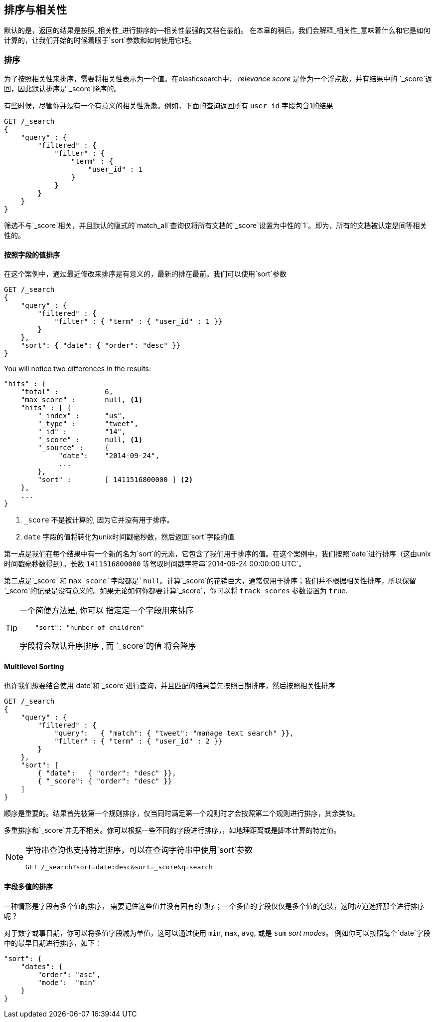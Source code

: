 [[sorting]]
== 排序与相关性


默认的是，返回的结果是按照_相关性_进行排序的&#x2014;相关性最强的文档在最前。((("sorting", "by relevance")))((("relevance", "sorting results by"))) 在本章的稍后，我们会解释_相关性_意味着什么和它是如何计算的，让我们开始的时候着眼于`sort`参数和如何使用它吧。



=== 排序



为了按照相关性来排序，需要将相关性表示为一个值。在elasticsearch中， _relevance score_ 是作为一个浮点数，并有结果中的 `_score`返回，((("relevance scores", "returned in search results score")))((("score", "relevance score of search results")))因此默认排序是`_score`降序的。


有些时候，尽管你并没有一个有意义的相关性洗漱。例如，下面的查询返回所有 `user_id` 字段包含1的结果


[source,js]
--------------------------------------------------
GET /_search
{
    "query" : {
        "filtered" : {
            "filter" : {
                "term" : {
                    "user_id" : 1
                }
            }
        }
    }
}
--------------------------------------------------

筛选不与`_score`相关，并且((("score", seealso="relevance; relevance scores")))((("match_all query", "score as neutral 1")))((("filters", "score and")))默认的隐式的`match_all`查询仅将所有文档的`_score`设置为中性的`1`。即为，所有的文档被认定是同等相关性的。


==== 按照字段的值排序


在这个案例中，通过最近修改来排序是有意义的，最新的排在最前。((("sorting", "by field values")))((("fields", "sorting search results by field values")))((("sort parameter")))我们可以使用`sort`参数

[source,js]
--------------------------------------------------
GET /_search
{
    "query" : {
        "filtered" : {
            "filter" : { "term" : { "user_id" : 1 }}
        }
    },
    "sort": { "date": { "order": "desc" }}
}
--------------------------------------------------
// SENSE: 056_Sorting/85_Sort_by_date.json

You will notice two differences in the results:

[source,js]
--------------------------------------------------
"hits" : {
    "total" :           6,
    "max_score" :       null, <1>
    "hits" : [ {
        "_index" :      "us",
        "_type" :       "tweet",
        "_id" :         "14",
        "_score" :      null, <1>
        "_source" :     {
             "date":    "2014-09-24",
             ...
        },
        "sort" :        [ 1411516800000 ] <2>
    },
    ...
}
--------------------------------------------------
<1>  `_score` 不是被计算的, 因为它并没有用于排序。
<2>  `date` 字段的值将转化为unix时间戳毫秒数，然后返回`sort`字段的值
    

第一点是我们在每个结果中有((("date field, sorting search results by")))一个新的名为`sort`的元素，它包含了我们用于排序的值。在这个案例中，我们按照`date`进行排序（这由unix时间戳毫秒数得到）。长数 `1411516800000` 等驾驭时间戳字符串`2014-09-24 00:00:00
UTC`。


第二点是`_score` 和 `max_score`字段都是`null`。((("score", "not calculating")))计算`_score`的花销巨大，通常仅用于排序；我们并不根据相关性排序，所以保留`_score`的记录是没有意义的。如果无论如何你都要计算`_score`，你可以将((("track_scores parameter"))) `track_scores` 参数设置为 `true`.


[TIP]
====
一个简便方法是, 你可以 ((("sorting", "specifying just the field name to sort on")))指定定一个字段用来排序

[source,js]
--------------------------------------------------
    "sort": "number_of_children"
--------------------------------------------------

字段将会默认升序排序 ((("sorting", "default ordering"))), 而 `_score`的值 将会降序
====

==== Multilevel Sorting


也许我们想要结合使用`date`和`_score`进行查询，并且匹配的结果首先按照日期排序，然后按照相关性排序

[source,js]
--------------------------------------------------
GET /_search
{
    "query" : {
        "filtered" : {
            "query":   { "match": { "tweet": "manage text search" }},
            "filter" : { "term" : { "user_id" : 2 }}
        }
    },
    "sort": [
        { "date":   { "order": "desc" }},
        { "_score": { "order": "desc" }}
    ]
}
--------------------------------------------------
// SENSE: 056_Sorting/85_Multilevel_sort.json


顺序是重要的。结果首先被第一个规则排序，仅当同时满足第一个规则时才会按照第二个规则进行排序，其余类似。


多重排序和`_score`并无不相关。你可以根据一些不同的字段进行排序，((("fields", "sorting by multiple fields")))，如地理距离或是脚本计算的特定值。

[NOTE]
====

字符串查询((("sorting", "in query string searches")))((("sort parameter", "using in query strings")))((("query strings", "sorting search results for")))也支持特定排序，可以在查询字符串中使用`sort`参数


[source,js]
--------------------------------------------------
GET /_search?sort=date:desc&sort=_score&q=search
--------------------------------------------------
====

==== 字段多值的排序

一种情形是字段有多个值的排序，((("sorting", "on multivalue fields")))((("fields", "multivalue", "sorting on"))) 需要记住这些值并没有固有的顺序；一个多值的字段仅仅是多个值的包装，这时应道选择那个进行排序呢？

对于数字或事日期，你可以将多值字段减为单值，这可以通过使用 `min`, `max`, `avg`, 或是 `sum` _sort modes_。 ((("sum sort mode")))((("avg sort mode")))((("max sort mode")))((("min sort mode")))((("sort modes")))((("dates field, sorting on earliest value")))例如你可以按照每个`date`字段中的最早日期进行排序，如下：


[role="pagebreak-before"]
[source,js]
--------------------------------------------------
"sort": {
    "dates": {
        "order": "asc",
        "mode":  "min"
    }
}
--------------------------------------------------




